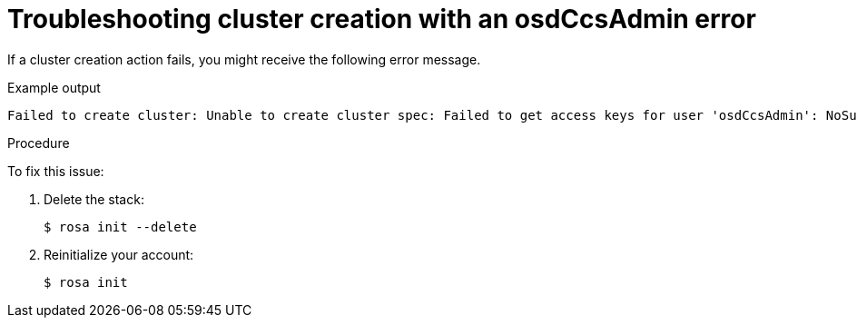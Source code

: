 // Module included in the following assemblies:
//
// * support/rosa-troubleshooting-deployments.adoc
:_mod-docs-content-type: PROCEDURE
[id="rosa-troubleshooting-deployment-failure-osdccsadmin_{context}"]
= Troubleshooting cluster creation with an osdCcsAdmin error

If a cluster creation action fails, you might receive the following error message.

.Example output
[source,terminal]
----
Failed to create cluster: Unable to create cluster spec: Failed to get access keys for user 'osdCcsAdmin': NoSuchEntity: The user with name osdCcsAdmin cannot be found.
----

.Procedure
To fix this issue:

. Delete the stack:
+
[source,terminal]
----
$ rosa init --delete
----

. Reinitialize your account:
+
[source,terminal]
----
$ rosa init
----
